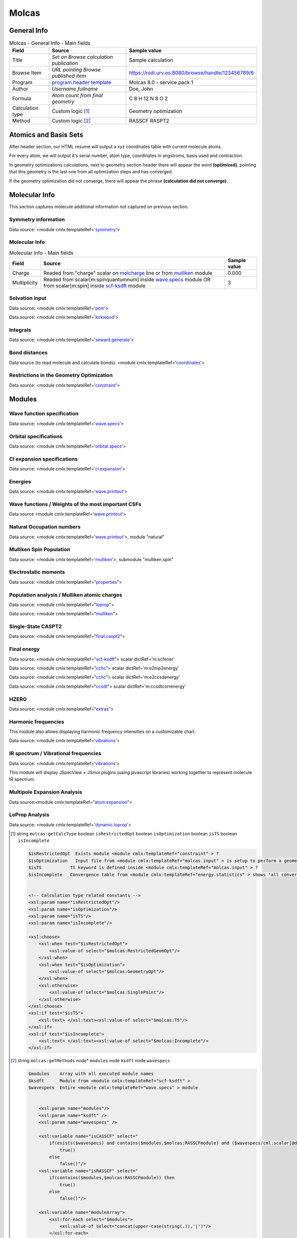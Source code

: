 Molcas
======

General Info
------------

.. table:: Molcas - General Info - Main fields

   +-----------------------------------------------------------------------------------------------------------------------+----------------------------------------------------------------------------------------------------------------------+---------------------------------------------------------------------------------------------------------------------------------------------------------------+
   | Field                                                                                                                 | Source                                                                                                               | Sample value                                                                                                                                                  |
   +=======================================================================================================================+======================================================================================================================+===============================================================================================================================================================+
   | Title                                                                                                                 | *Set on Browse calculation publication*                                                                              | Sample calculation                                                                                                                                            |
   +-----------------------------------------------------------------------------------------------------------------------+----------------------------------------------------------------------------------------------------------------------+---------------------------------------------------------------------------------------------------------------------------------------------------------------+
   | Browse Item                                                                                                           | *URL pointing Browse published item*                                                                                 | https://rodi.urv.es:8080/browse/handle/123456789/6                                                                                                            |
   +-----------------------------------------------------------------------------------------------------------------------+----------------------------------------------------------------------------------------------------------------------+---------------------------------------------------------------------------------------------------------------------------------------------------------------+
   | Program                                                                                                               | `program.header template`_                                                                                           | Molcas 8.0 - service pack 1                                                                                                                                   |
   +-----------------------------------------------------------------------------------------------------------------------+----------------------------------------------------------------------------------------------------------------------+---------------------------------------------------------------------------------------------------------------------------------------------------------------+
   | Author                                                                                                                | *Username fullname*                                                                                                  | Doe, John                                                                                                                                                     |
   +-----------------------------------------------------------------------------------------------------------------------+----------------------------------------------------------------------------------------------------------------------+---------------------------------------------------------------------------------------------------------------------------------------------------------------+
   | Formula                                                                                                               | *Atom count from final geometry*                                                                                     | C 8 H 12 N 8 O 2                                                                                                                                              |
   +-----------------------------------------------------------------------------------------------------------------------+----------------------------------------------------------------------------------------------------------------------+---------------------------------------------------------------------------------------------------------------------------------------------------------------+
   | Calculation type                                                                                                      | Custom logic  [1]_                                                                                                   | Geometry optimization                                                                                                                                         |
   +-----------------------------------------------------------------------------------------------------------------------+----------------------------------------------------------------------------------------------------------------------+---------------------------------------------------------------------------------------------------------------------------------------------------------------+
   | Method                                                                                                                | Custom logic  [2]_                                                                                                   | RASSCF RASPT2                                                                                                                                                 |
   +-----------------------------------------------------------------------------------------------------------------------+----------------------------------------------------------------------------------------------------------------------+---------------------------------------------------------------------------------------------------------------------------------------------------------------+

.. image:: /imgs/MOLCAS_header.png

Atomics and Basis Sets
----------------------

After header section, our HTML resume will output a xyz coordinates table with current molecule atoms.

For every atom, we will output it's serial number, atom type, coordinates in angstroms, basis used and contraction.

In geometry optimizations calculations, next to geometry section header there will appear the word **(optimized)**, pointing that this geometry is the last one from all optimization steps and has converged.

If the geometry optimization did not converge, there will appear the phrase **(calculation did not converge)**.

.. image:: /imgs/MOLCAS_geometry.png

Molecular Info
--------------

This section captures molecule additional information not captured on previous section.

Symmetry information
~~~~~~~~~~~~~~~~~~~~

Data source: <module cmlx:templateRef='`symmetry`_'>

.. image:: /imgs/MOLCAS_symmetry.png

Molecular Info
~~~~~~~~~~~~~~

.. table:: Molecular Info - Main fields

   +------------------------------------------------------------------------------------------------------------------------------------+------------------------------------------------------------------------------------------------------------------------------------+------------------------------------------------------------------------------------------------------------------------------------+
   | Field                                                                                                                              | Source                                                                                                                             | Sample value                                                                                                                       |
   +====================================================================================================================================+====================================================================================================================================+====================================================================================================================================+
   | Charge                                                                                                                             | Readed from "charge" scalar on `molcharge`_ line or from `mulliken`_ module                                                        | 0.000                                                                                                                              |
   +------------------------------------------------------------------------------------------------------------------------------------+------------------------------------------------------------------------------------------------------------------------------------+------------------------------------------------------------------------------------------------------------------------------------+
   | Multiplicity                                                                                                                       | Readed from scalar[m:spinquantumnum] inside `wave.specs`_ module OR from scalar[m:spin] inside `scf-ksdft`_ module                 | 3                                                                                                                                  |
   +------------------------------------------------------------------------------------------------------------------------------------+------------------------------------------------------------------------------------------------------------------------------------+------------------------------------------------------------------------------------------------------------------------------------+

.. image:: /imgs/MOLCAS_molecularinfo.png

Solvation input
~~~~~~~~~~~~~~~

Data source: <module cmlx:templateRef='`pcm`_'>

Data source: <module cmlx:templateRef='`kirkwood`_'>

.. image:: /imgs/MOLCAS_solvation.png

Integrals
~~~~~~~~~

Data source: <module cmlx:templateRef='`seward.generate`_'>

.. image:: /imgs/MOLCAS_sewardgenerate.png

Bond distances
~~~~~~~~~~~~~~

Data source (to read molecule and calculate bonds): <module cmlx:templateRef='`coordinates`_'>

.. image:: /imgs/MOLCAS_bonddistances.png

Restrictions in the Geometry Optimization
~~~~~~~~~~~~~~~~~~~~~~~~~~~~~~~~~~~~~~~~~

Data source: <module cmlx:templateRef='`constraint`_'>

.. image:: /imgs/MOLCAS_restrictions.png

Modules
-------

Wave function specification
~~~~~~~~~~~~~~~~~~~~~~~~~~~

Data source: <module cmlx:templateRef='`wave.specs`_'>

.. image:: /imgs/MOLCAS_module_wavefunction.png

Orbital specifications
~~~~~~~~~~~~~~~~~~~~~~

Data source: <module cmlx:templateRef='`orbital.specs`_'>

.. image:: /imgs/MOLCAS_module_orbitalspecs.png

CI expansion specifications
~~~~~~~~~~~~~~~~~~~~~~~~~~~

Data source: <module cmlx:templateRef='`ci.expansion`_'>

.. image:: /imgs/MOLCAS_module_ciexpansion.png

Energies
~~~~~~~~

Data source: <module cmlx:templateRef='`wave.printout`_'>

.. image:: /imgs/MOLCAS_module_energies.png

Wave functions / Weights of the most important CSFs
~~~~~~~~~~~~~~~~~~~~~~~~~~~~~~~~~~~~~~~~~~~~~~~~~~~

Data source <module cmlx:templateRef='`wave.printout`_'>

.. image:: /imgs/MOLCAS_module_wavefunctioncsf.png

Natural Occupation numbers
~~~~~~~~~~~~~~~~~~~~~~~~~~

Data source: <module cmlx:templateRef='`wave.printout`_'>, module "natural"

.. image:: /imgs/MOLCAS_module_natural.png

Mulliken Spin Population
~~~~~~~~~~~~~~~~~~~~~~~~

Data source: <module cmlx:templateRef='`mulliken`_'>, submodule "mulliken.spin"

.. image:: /imgs/MOLCAS_module_mullikenspin.png

Electrostatic moments
~~~~~~~~~~~~~~~~~~~~~

Data source: <module cmlx:templateRef="`properties`_">

.. image:: /imgs/MOLCAS_module_electrostaticmoments.png

Population analysis / Mulliken atomic charges
~~~~~~~~~~~~~~~~~~~~~~~~~~~~~~~~~~~~~~~~~~~~~

Data source: <module cmlx:templateRef="`loprop`_">

Data source: <module cmlx:templateRef="`mulliken`_">

.. image:: /imgs/MOLCAS_module_loprop.png

.. image:: /imgs/MOLCAS_module_mulliken.png

Single-State CASPT2
~~~~~~~~~~~~~~~~~~~

Data source: <module cmlx:templateRef="`final.caspt2`_">

.. image:: /imgs/MOLCAS_module_singlestate_caspt2.png

Final energy
~~~~~~~~~~~~

Data source: <module cmlx:templateRef="`scf-ksdft`_"> scalar dictRef='m:scfener'

Data source: <module cmlx:templateRef="`cchc`_"> scalar dictRef='m:e2mp2energy'

Data source: <module cmlx:templateRef="`cchc`_"> scalar dictRef='m:e2ccsdenergy'

Data source: <module cmlx:templateRef="`ccsdt`_"> scalar dictRef='m:ccsdtcorrenergy'

.. image:: /imgs/MOLCAS_module_finalenergy.png

.. image:: /imgs/MOLCAS_module_finalenergy2.png

HZERO
~~~~~

Data source: <module cmlx:templateRef="`extras`_">

.. image:: /imgs/MOLCAS_module_hzero.png

Harmonic frequencies
~~~~~~~~~~~~~~~~~~~~

This module also allows displaying harmonic frequency intensities on a customizable chart.

Data source: <module cmlx:templateRef='`vibrations`_'>

.. image:: /imgs/MOLCAS_module_harmonicfreq.png

.. image:: /imgs/MOLCAS_module_harmonicfreq2.png

IR spectrum / Vibrational frequencies
~~~~~~~~~~~~~~~~~~~~~~~~~~~~~~~~~~~~~

Data source: <module cmlx:templateRef='`vibrations`_'>

This module will display JSpecView + JSmol plugins (using javascript libraries) working together to represent molecule IR spectrum.

.. image:: /imgs/MOLCAS_module_frequencies.png

Multipole Expansion Analysis
~~~~~~~~~~~~~~~~~~~~~~~~~~~~

Data source:<module cmlx:templateRef="`atom.expansion`_">

.. image:: /imgs/MOLCAS_module_multipoleexpansion.png

LoProp Analysis
~~~~~~~~~~~~~~~

Data source: <module cmlx:templateRef='`dynamic.loprop`_'>

.. image:: /imgs/MOLCAS_module_loprop_analysis.png

.. [1]
   string ``molcas:getCalcType`` boolean ``isRestrictedOpt`` boolean ``isOptimization`` boolean ``isTS`` boolean ``isIncomplete``

   .. code:: xml

                                  
          $isRestrictedOpt  Exists module <module cmlx:templateRef="constraint" > ?
          $isOptimization   Input file from <module cmlx:templateRef="molcas.input" > is setup to perform a geometry optimization? 
          $isTS           TS keyword is defined inside <module cmlx:templateRef="molcas.input" > ?
          $isIncomplete   Convergence table from <module cmlx:templateRef="energy.statistics" > shows 'all converged' OR $isOptimization and $hasLastEnergySection ?                             
                     
          
          <!-- Calculation type related constants -->
          <xsl:param name="isRestrictedOpt"/>
          <xsl:param name="isOptimization"/>
          <xsl:param name="isTS"/>
          <xsl:param name="isIncomplete"/>

          <xsl:choose>
              <xsl:when test="$isRestrictedOpt">
                  <xsl:value-of select="$molcas:RestrictedGeomOpt"/>
              </xsl:when>
              <xsl:when test="$isOptimization">
                  <xsl:value-of select="$molcas:GeometryOpt"/>
              </xsl:when>
              <xsl:otherwise>
                  <xsl:value-of select="$molcas:SinglePoint"/>    
              </xsl:otherwise>            
          </xsl:choose>
          <xsl:if test="$isTS">
              <xsl:text> </xsl:text><xsl:value-of select="$molcas:TS"/>
          </xsl:if>               
          <xsl:if test="$isIncomplete">
              <xsl:text> </xsl:text><xsl:value-of select="$molcas:Incomplete"/>
          </xsl:if>                           
                              
                                                  

.. [2]
   string ``molcas:getMethods`` node\* ``modules`` node ``ksdft`` node ``wavespecs``

   .. code:: xml

                                  
          $modules    Array with all executed module names 
          $ksdft      Module from <module cmlx:templateRef="scf-ksdft" > 
          $wavespecs  Entire <module cmlx:templateRef="wave.specs" > module                             
                     
          
              <xsl:param name="modules"/>
              <xsl:param name="ksdft" />
              <xsl:param name="wavespecs" />

              <xsl:variable name="isCASSCF" select="
                  if(exists($wavespecs) and contains($modules,$molcas:RASSCFmodule) and ($wavespecs/cml:scalar[@dictRef='m:ras1holes'] = '0') and ($wavespecs/cml:scalar[@dictRef='m:ras3holes'] = 0)) then
                      true()                
                  else
                      false()"/>
              <xsl:variable name="isRASSCF" select="
                  if(contains($modules,$molcas:RASSCFmodule)) then
                      true()
                  else
                      false()"/>      
              
              <xsl:variable name="moduleArray">
                  <xsl:for-each select="$modules">                
                      <xsl:value-of select="concat(upper-case(string(.)),'|')"/>
                  </xsl:for-each>
              </xsl:variable>
              
              <xsl:for-each select="distinct-values(tokenize($moduleArray/text(),'[|]+'))">
                  <xsl:if test="matches(.,$molcas:methodsRegex)">
                      <xsl:choose>
                          <xsl:when test="exists($ksdft) and matches(.,$molcas:SCFmodule)">
                              <xsl:choose>
                                  <xsl:when test="matches($ksdft,$molcas:SCFmodule)">
                                      <xsl:text>HF </xsl:text>
                                  </xsl:when>
                                  <xsl:otherwise>
                                      <xsl:text>DFT </xsl:text>
                                  </xsl:otherwise>
                              </xsl:choose>
                          </xsl:when>
                          <xsl:when test="matches(.,$molcas:RASSCFmodule)">                        
                              <xsl:choose>
                                  <xsl:when test="$isCASSCF">
                                      <xsl:value-of select="$molcas:CASSCFmodule"/><xsl:text> </xsl:text>
                                  </xsl:when>
                                  <xsl:otherwise>
                                      <xsl:value-of select="."/><xsl:text> </xsl:text>
                                  </xsl:otherwise>
                              </xsl:choose>
                          </xsl:when>
                          <xsl:when test="matches(.,$molcas:CASPT2module)">
                              <xsl:choose>
                                  <xsl:when test="not($isCASSCF) and $isRASSCF">
                                      <xsl:value-of select="$molcas:RASPT2module"/><xsl:text> </xsl:text>
                                  </xsl:when>
                                  <xsl:otherwise>
                                      <xsl:value-of select="."/><xsl:text> </xsl:text>
                                  </xsl:otherwise>
                              </xsl:choose>
                          </xsl:when>
                          <xsl:otherwise>
                              <xsl:value-of select="."/><xsl:text> </xsl:text>
                          </xsl:otherwise>
                      </xsl:choose>
                  </xsl:if>           
              </xsl:for-each>              
                              
                                                  

.. _program.header template: ../codes/molcas/module.header-d3e32147.html
.. _symmetry: ../codes/molcas/symmetry-d3e34890.html
.. _molcharge: #molcharge
.. _mulliken: ../codes/molcas/mulliken-d3e34558.html
.. _wave.specs: ../codes/molcas/wave.specs-d3e32702.html
.. _scf-ksdft: ../codes/molcas/scf-ksdft-d3e33975.html
.. _pcm: ../codes/molcas/pcm-d3e32796.html
.. _kirkwood: ../codes/molcas/kirkwood-d3e32846.html
.. _seward.generate: ../codes/molcas/seward.generate-d3e32893.html
.. _coordinates: ../codes/molcas/coordinates-d3e32476.html
.. _constraint: ../codes/molcas/constraint-d3e36431.html
.. _orbital.specs: ../codes/molcas/orbital.specs-d3e34051.html
.. _ci.expansion: ../codes/molcas/ci.expansion-d3e34316.html
.. _wave.printout: ../codes/molcas/wave.printout-d3e32957.html
.. _properties: ../codes/molcas/properties-d3e35003.html
.. _loprop: ../codes/molcas/loprop-d3e35179.html
.. _final.caspt2: ../codes/molcas/final.caspt2-d3e35699.html
.. _cchc: ../codes/molcas/cchc-d3e36654.html
.. _ccsdt: #ccsdt
.. _extras: ../codes/molcas/extras-d3e35243.html
.. _vibrations: ../codes/molcas/vibrations-d3e36219.html
.. _atom.expansion: ../codes/molcas/atom.expansion-d3e36723.html
.. _dynamic.loprop: ../codes/molcas/dynamic.loprop-d3e36839.html
